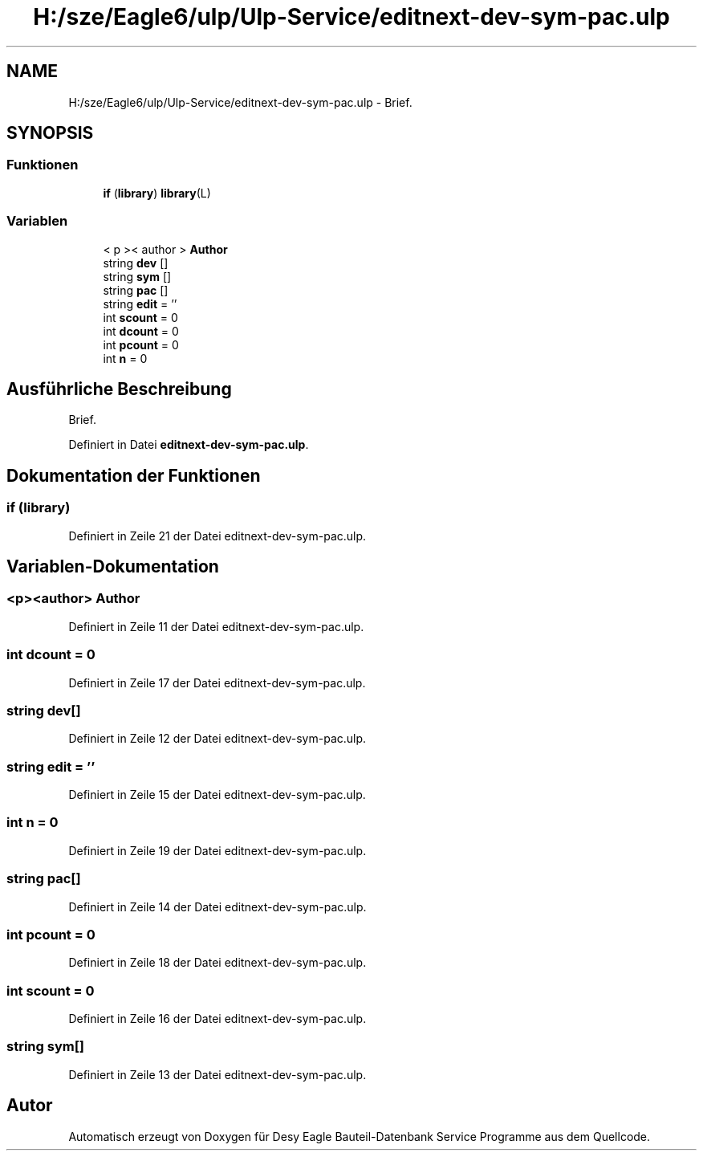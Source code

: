 .TH "H:/sze/Eagle6/ulp/Ulp-Service/editnext-dev-sym-pac.ulp" 3 "Mit Jun 3 2015" "Desy Eagle Bauteil-Datenbank Service Programme" \" -*- nroff -*-
.ad l
.nh
.SH NAME
H:/sze/Eagle6/ulp/Ulp-Service/editnext-dev-sym-pac.ulp \- Brief\&.  

.SH SYNOPSIS
.br
.PP
.SS "Funktionen"

.in +1c
.ti -1c
.RI "\fBif\fP (\fBlibrary\fP) \fBlibrary\fP(L)"
.br
.in -1c
.SS "Variablen"

.in +1c
.ti -1c
.RI "< p >< author > \fBAuthor\fP"
.br
.ti -1c
.RI "string \fBdev\fP []"
.br
.ti -1c
.RI "string \fBsym\fP []"
.br
.ti -1c
.RI "string \fBpac\fP []"
.br
.ti -1c
.RI "string \fBedit\fP = ''"
.br
.ti -1c
.RI "int \fBscount\fP = 0"
.br
.ti -1c
.RI "int \fBdcount\fP = 0"
.br
.ti -1c
.RI "int \fBpcount\fP = 0"
.br
.ti -1c
.RI "int \fBn\fP = 0"
.br
.in -1c
.SH "Ausführliche Beschreibung"
.PP 
Brief\&. 


.PP
Definiert in Datei \fBeditnext-dev-sym-pac\&.ulp\fP\&.
.SH "Dokumentation der Funktionen"
.PP 
.SS "if (\fBlibrary\fP)"

.PP
Definiert in Zeile 21 der Datei editnext-dev-sym-pac\&.ulp\&.
.SH "Variablen-Dokumentation"
.PP 
.SS "<p><author> Author"

.PP
Definiert in Zeile 11 der Datei editnext-dev-sym-pac\&.ulp\&.
.SS "int dcount = 0"

.PP
Definiert in Zeile 17 der Datei editnext-dev-sym-pac\&.ulp\&.
.SS "string dev[]"

.PP
Definiert in Zeile 12 der Datei editnext-dev-sym-pac\&.ulp\&.
.SS "string edit = ''"

.PP
Definiert in Zeile 15 der Datei editnext-dev-sym-pac\&.ulp\&.
.SS "int n = 0"

.PP
Definiert in Zeile 19 der Datei editnext-dev-sym-pac\&.ulp\&.
.SS "string pac[]"

.PP
Definiert in Zeile 14 der Datei editnext-dev-sym-pac\&.ulp\&.
.SS "int pcount = 0"

.PP
Definiert in Zeile 18 der Datei editnext-dev-sym-pac\&.ulp\&.
.SS "int scount = 0"

.PP
Definiert in Zeile 16 der Datei editnext-dev-sym-pac\&.ulp\&.
.SS "string sym[]"

.PP
Definiert in Zeile 13 der Datei editnext-dev-sym-pac\&.ulp\&.
.SH "Autor"
.PP 
Automatisch erzeugt von Doxygen für Desy Eagle Bauteil-Datenbank Service Programme aus dem Quellcode\&.

